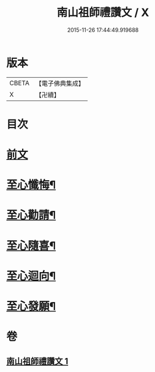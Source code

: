 #+TITLE: 南山祖師禮讚文 / X
#+DATE: 2015-11-26 17:44:49.919688
* 版本
 |     CBETA|【電子佛典集成】|
 |         X|【卍續】    |

* 目次
* [[file:KR6k0208_001.txt::001-1079c3][前文]]
* [[file:KR6k0208_001.txt::1080c5][至心懺悔¶]]
* [[file:KR6k0208_001.txt::1080c17][至心勸請¶]]
* [[file:KR6k0208_001.txt::1080c20][至心隨喜¶]]
* [[file:KR6k0208_001.txt::1080c23][至心迴向¶]]
* [[file:KR6k0208_001.txt::1081a2][至心發願¶]]
* 卷
** [[file:KR6k0208_001.txt][南山祖師禮讚文 1]]
